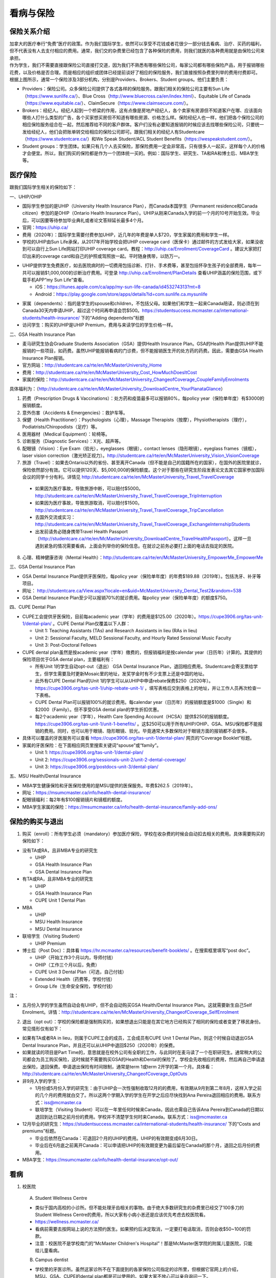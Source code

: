 ﻿看病与保险
===========================
保险关系介绍
------------------------------------------------
.. image:: /resource/Insurance/ProvidersRelationships.png
   :align: center
   :scale: 50%

| 加拿大的医疗奉行“免费”医疗的政策。作为我们国际学生，依然可以享受不花钱或者花很少一部分钱去看病、治疗、买药的福利，但不代表没有人去支付相应的费用。通常，我们交的杂费里已经包含了各种保险的费用，则我们就医的各种费用就是由保险公司来承担。
| 作为学生，我们不需要直接跟保险公司直接打交道，因为我们不熟悉有哪些保险公司，每家公司都有哪些保险产品，用于报销哪些花费，以及价格是否合理。而是相应的组织或团体已经提前谈好了相应的保险服务，我们直接按照杂费里列举的费用付费即可。
| 根据上图所示，通常一个保险涉及3部分机构，分别是Providers、Brokers、Student groups。他们主要负责：

- Providers：保险公司。众多保险公司提供了各式各样的保险服务。跟我们相关的保险公司主要有Sun Life（https://www.sunlife.ca/）、Blue Cross（http://www.bluecross.ca/en/index.html）、Equitable Life of Canada（https://www.equitable.ca/）、ClaimSecure（https://www.claimsecure.com/）。
- Brokers：经纪人。经纪人起到一个桥梁的作用，这有点像是房地产经纪人，各个卖家有房源但不知道客户在哪、应该面向哪些人打什么类型的广告，各个买家想买房但不知道有哪些房源、价格怎么样。保险经纪人也一样，他们把各个保险公司的相应保险服务组合在一起，然后推荐给不同的客户群体。客户们没有必要知道报销的时候应该去找哪些保险公司，只要统一发给经纪人，他们会把账单转交给相应的保险公司即可。跟我们相关的经纪人有Studentcare（https://www.studentcare.ca/）和We Speak Student/ACL Student Benefits（https://wespeakstudent.com/）。
- Student groups：学生团体。如果只有几个人去买保险，那保险费用一定会非常高，只有很多人一起买，这样每个人的价格才会便宜。所以，我们购买的保险都是作为一个团体统一买的。例如：国际学生、研究生、TA和RA和博士后、MBA学生等。

医疗保险
----------------------------------------------
.. image:: /resource/Insurance/Insurance_fee.png
   :align: center

跟我们国际学生相关的保险如下：

一、UHIP/OHIP

- 国际学生参加的是UHIP（University Health Insurance Plan），而Canada本国学生（Permanent residence和Canada citizen）参加的是OHIP（Ontario Health Insurance Plan）。UHIP从刚来Canada入学的前一个月的10号开始生效。毕业后，可以因要等待参加毕业典礼或者论文答辩延长最多4个月。
- 官网：https://uhip.ca/
- 费用（2020年）：国际学生需要付费参加UHIP，近几年的年费是单人$720，学生家属的费用和学生一样。
- 学校的UHIP由Sun Life承保，从2017年开始学校会把UHIP coverage card（医保卡）通过邮件的方式发给大家，如果没收到可以自行上Sun Life网站打印UHIP coverage card。教程：http://uhip.ca/Enrollment/CoverageCard 。建议大家把打印出来的coverage card和自己的护照或驾照放一起。平时随身携带，以防万一。

.. image:: /resource/Insurance/UHIP_coverage_card.jpg
   :align: center

- UHIP提供学生免费医疗，如去医院病时的一切费用包括诊断、打针、手术费等，甚至包括怀孕生孩子的全部费用，每年一共可以报销$1,000,000的诊断治疗费用。可登录 http://uhip.ca/Enrollment/PlanDetails 查看UHIP涵盖的保险范围，或下载手机APP“my Sun Life”查看。

  - iOS：https://itunes.apple.com/ca/app/my-sun-life-canada/id453274313?mt=8
  - Android：https://play.google.com/store/apps/details?id=com.sunlife.ca.mysunlife

.. image:: /resource/Insurance/my_sunlife_app_2.png
   :align: center
   :scale: 75%

- 家属（dependents）：指的是学生的spouse和children，不包括父母。如果他们和学生一起来Canada陪读，则必须在到Canada30天内申请UHIP，超过这个时间再申请会罚$500。https://studentsuccess.mcmaster.ca/international-students/health-insurance/ 下的“Adding dependents”标题
- 访问学生：购买的UHIP是UHIP Premium，费用与来读学位的学生价格一样。

二、GSA Health Insurance Plan

- 麦马研究生协会Graduate Students Association（GSA）提供Health Insurance Plan。GSA的Health Plan提供UHIP不能报销的一些项目，如药费。虽然UHIP能报销看病的门诊费，但不能报销医生开的处方药的药费。因此，需要由GSA Health Insurance Plan报销。
- 官方网站：http://studentcare.ca/rte/en/McMasterUniversity_Home
- 费用：http://studentcare.ca/rte/en/McMasterUniversity_Cost_HowMuchDoesItCost
- 家属的保险：http://studentcare.ca/rte/en/McMasterUniversity_ChangeofCoverage_CoupleFamilyEnrolments

具体福利为：（http://studentcare.ca/rte/en/McMasterUniversity_DownloadCentre_YourPlanataGlance）

1. 药费（Prescription Drugs & Vaccinations）：处方药和疫苗最多可以报销80%，每policy year（保险单年度）有$3000的报销额度。
2. 意外伤害（Accidents & Emergencies）：救护车等。
3. 保健（Health Practitioner）：Psychologists（心理），Massage Therapists（按摩），Physiotherapists（理疗），Podiatrists/Chiropodists（足疗）等。
4. 医用器材（Medical Equipment）：轮椅等。
5. 诊断服务（Diagnostic Services）：X光、超声等。
6. 配眼镜（Vision）：Eye Exam（验光），eyeglasses（眼镜），contact lenses（隐形眼镜），eyeglass frames（镜框），laser vision correction（激光矫正视力）。http://studentcare.ca/rte/en/McMasterUniversity_Vision_VisionCoverage
7. 旅游（Travel）：如果去Ontario以外的省份、甚至离开Canada（但不能是自己的国籍所在的国家），在国外的医院里就诊，保险依然部分有效。它可以提供120天、$5,000,000的保险额度。这个对于那些在研究生阶段发表论文去其它国家参加国际会议的同学十分有利。详情见 http://studentcare.ca/rte/en/McMasterUniversity_Travel_TravelCoverage

  - 如果因为医疗事故，导致旅游中断，可以赔付$5000。http://studentcare.ca/rte/en/McMasterUniversity_Travel_TravelCoverage_TripInterruption
  - 如果因为医疗事故，导致旅游取消，可以赔付$1500。http://studentcare.ca/rte/en/McMasterUniversity_Travel_TravelCoverage_TripCancellation
  - 去国外交流或实习：http://studentcare.ca/rte/en/McMasterUniversity_Travel_TravelCoverage_ExchangeInternshipStudents
  - 出发前请务必随身携带Travel Health Passport（http://studentcare.ca/rte/en/McMasterUniversity_DownloadCentre_TravelHealthPassport）。这样一旦遇到紧急的情况需要看病，上面会列举你的保险信息。在就诊之前务必要打上面的电话去指定的医院。

8. 心理、精神健康咨询（Mental Health）：http://studentcare.ca/rte/en/McMasterUniversity_EmpowerMe_EmpowerMe

三、GSA Dental Insurance Plan

- GSA Dental Insurance Plan提供牙医保险，每policy year（保险单年度）的年费$189.88（2019年）。包括洗牙、补牙等项目。
- 网址： http://studentcare.ca/View.aspx?locale=en&uid=McMasterUniversity_Dental_Test2&random=538
- GSA Dental Insurance Plan至少可以报销70%的就诊费用。每policy year（保险单年度）的额度$750。

四、CUPE Dental Plan

- CUPE工会提供牙医保险，目前每academic year（学年）的费用是$125.00（2020年）。https://cupe3906.org/tas-unit-1/dental-plan/ 。CUPE Dental Plan仅覆盖以下人群：

  - Unit 1: Teaching Assistants (TAs) and Research Assistants in lieu (RAs in lieu)
  - Unit 2: Sessional Faculty, MELD Sessional Faculty, and Hourly Rated Sessional Music Faculty
  - Unit 3: Post-Doctoral Fellows
- CUPE dental plan虽然是按academic year（学年）缴费的，但报销福利是按calendar year（日历年）计算的。其提供的保险项目优于GSA dental plan，主要福利有：

  - 所有Unit 1的学生自动opt-out（退出） GSA Dental Insurance Plan，退回相应费用。Studentcare会寄支票给学生，但学生需要及时更新Mosaic里的地址，发奖学金时有不少支票上还是中国的地址。
  - 此外有CUPE Dental Plan的Unit 1的学生可以从UHIP中申请rebate保费$250（2020年）。https://cupe3906.org/tas-unit-1/uhip-rebate-unit-1/ ，填写表格后交到表格上的地址，并让工作人员再次检查一下表格。
  - CUPE Dental Plan可以报销100%的就诊费用。每calendar year（日历年）的报销额度是$1000（Single）和$2000（Family）。但不享受GSA dental plan的学生折扣优惠。
  - 每2个academic year（学年），Health Care Spending Account（HCSA）提供$250的报销额度。https://cupe3906.org/tas-unit-1/unit-1-benefits/ 。这$250可以用于所有UHIP/OHIP、GSA、MSU保险都不能报销的费用。同时，也可以用于眼镜、隐形眼镜、验光。毕竟通常大多数保险对于眼镜方面的报销都不会很多。
- 具体可以覆盖的牙医服务可以查看 https://cupe3906.org/tas-unit-1/dental-plan/ 网页的“Coverage Booklet”标题。
- 家属的牙医保险：在下面相应网页里搜索关键词“spouse”或“family”。

  - Unit 1: https://cupe3906.org/tas-unit-1/dental-plan/
  - Unit 2: https://cupe3906.org/sessionals-unit-2/unit-2-dental-coverage/
  - Unit 3: https://cupe3906.org/postdocs-unit-3/dental-plan/

五、MSU Health/Dental Insurance

- MBA学生健康保险和牙医保险使用的是MSU提供的医保服务。年费$262.5（2019年）。
- 网址：https://msumcmaster.ca/info/health-dental-insurance/
- 配眼镜福利：每2年有$100报销镜片和镜框的额度。
- MBA学生家属的保险：https://msumcmaster.ca/info/health-dental-insurance/family-add-ons/

保险的购买与退出
--------------------------------------------------------------------------
1. 购买（enroll）：所有学生必须（mandatory）参加医疗保险，学校在收杂费的时候会自动扣去相关的费用。具体需要购买的保险如下：

- 没有TA或RA，且非MBA专业的研究生

  - UHIP
  - GSA Health Insurance Plan
  - GSA Dental Insurance Plan
- 有TA或RA，且非MBA专业的研究生

  - UHIP
  - GSA Health Insurance Plan
  - CUPE Unit 1 Dental Plan
- MBA

  - UHIP
  - MSU Health Insurance
  - MSU Dental Insurance
- 联培学生（Visiting Student）

  - UHIP Premium
- 博士后（Post Doc）：具体看 https://hr.mcmaster.ca/resources/benefit-booklets/ 。在搜索框里填写“post doc”。

  - UHIP（开始工作3个月以内，导师付钱）
  - OHIP（工作三个月以后，免费）
  - CUPE Unit 3 Dental Plan（可选，自己付钱）
  - Extended Health（药费等，学校付钱）
  - Group Life（生命安全保险，学校付钱）

注：

- 五月份入学的学生虽然自动会有UHIP，但不会自动购买GSA Health/Dental Insurance Plan。这就需要新生自己Self Enrolment。详情：http://studentcare.ca/rte/en/McMasterUniversity_ChangeofCoverage_SelfEnrolment

2. 退出（opt out）：学校的保险都是强制购买的，如果想退出只能是在其它地方已经购买了相同的保险或者变更了移民身份。常见情形仅有如下：

- 如果有TA或者RA in lieu，则属于CUPE工会的成员，工会成员有CUPE Unit 1 Dental Plan，则这个时候自动退出GSA Dental Insurance Plan，并且还可以从UHIP中退回$250（2020年）的保费。
- 如果就读的项目是Part Time的，意思就是在校外公司有全职的工作，与此同时在麦马读了一个在职研究生。通常稍大的公司都会为员工购买保险，这时候就不需要购买GSA的Health和Dental的保险了。学校会先收相应的费用，然后再自己申请退出保险，退回保费。申请退出保险有时间限制，通常是term 1或term 2开学的第一个月。具体看：http://studentcare.ca/rte/en/McMasterUniversity_ChangeofCoverage_OptOuts
- 非9月入学的学生：

  - 1月份或5月份入学的研究生：由于UHIP会一次性强制收取12月的的费用，有效期从9月到第二年8月，这样入学之前的几个月的费用就白交了。所以这两个学期入学的学生在开学之后应尽快找到Ana Pereira退回相应的费用。联系方式：iss@mcmaster.ca
  - 联培学生（Visiting Student）可以在一年里任何时候来Canada，因此也需自己告诉Ana Pereira到Canada的日期以退回到达日期之前月份的费用。学校并不清楚学生何时来Canada。联系方式：iss@mcmaster.ca
- 12月毕业的研究生：https://studentsuccess.mcmaster.ca/international-students/health-insurance/ 下的“Costs and premiums”标题。

  - 毕业后依然在Canada：可退回2个月的UHIP的费用。UHIP的有效期变成6月30日。
  - 毕业后在6月底之前离开Canada：可以申请把UHIP的有效期变更为最后留在Canada的那个月，退回之后月份的费用。
- MBA学生：https://msumcmaster.ca/info/health-dental-insurance/opt-out/

看病
-------------------------------------------
1. 校医院

  A. Student Wellness Centre

  - 类似于国内高校的小诊所。但不能处理牙齿相关的事物。由于绝大多数研究生的杂费里已经交了100多刀的Student Wellness Centre的费用，所以大家有小病小恙还是应该优先考虑去校医院看。
  - https://wellness.mcmaster.ca/
  - 看病前需要去按网站上说的方法预约医生。如果预约后决定取消，一定要打电话取消，否则会收$50~100的罚款。
  - 注意：校医院不是学校南门的“McMaster Children's Hospital”！那是McMaster医学院的附属儿童医院，只能给儿童看病。

  B. Campus dentist

  - 学校里的牙医诊所。虽然这家诊所不在下面提到的各家保险公司指定的诊所里，但根据它官网上的介绍，MSU、GSA、CUPE的dental plan都是可以使用的。如果大家不放心可以亲自询问一下。
  - http://www.campusdentist.com/mcmaster.html
  - 预约：905-526-6020或 mcmaster@campusdentist.com

2. 校外的Walk-in Clinic、Emergency Departments（急诊）、Urgent Care Centres（紧急护理中心）：所有人都可以去看病的公共的诊所。但通常不能看牙齿。加拿大把公共的医院和诊所分为3大类：

- Walk-in Clinic：就是不需要预约直接去看病的诊所。

  - 诊所列表（Hamilton+Burlington）：http://www.hnhbhealthline.ca/advancedSearch.aspx?q=hamilton&cid=10072 。
  - 除了市中心几家比较大的医院外，大部分Walk-in Clinic的规模都和社区医院差不多，里面医生非常少。规模最小的Walk-in Clinic可能只有一个医生和若干护士。这类诊所在白天看一下感冒、发烧、咳嗽、身体不舒服等等还是完全够用的。由于不需要预约，所以这类诊所通常都需要排队，高峰期等待1个多小时都是有可能的。https://medimap.ca/ 这个网站可以显示诊所的预计排队时间。
- Emergency Departments：这个相当于国内的急诊。

  - 诊所列表： https://www.hnhbhealthline.ca/listServices.aspx?id=10077&region=Hamilton 。
  - 加拿大的急诊和国内略有不同，除了同样是每天24h营业外，急诊还专门解决威胁生命安全的疾病（life threaten）。大家遇到非常严重的疾病，一定要先打911，大家的UHIP里是包括救护车（Ambulance）和急诊的费用的。注意：McMaster Children's Hospital只接待儿童的急诊病例。
- Urgent Care Centre：不用排队可以立即就诊的诊所

  - 诊所列表：https://www.hnhbhealthline.ca/listServices.aspx?id=11234
  - Urgent Care Centre事实上是一种特殊的Walk-in Clinic。通常Walk-in Clinic会按先来后到的顺序接诊，但Urgent Care Centre是按病情的严重程度的顺序接诊。因为它主要优先解决的是紧急出现的病症，这类病症不会立即威胁生命，但也没有时间去预约医生或者在Walk-in Clinic里排队了。例如：食品中毒、眼睛受伤、骨折、轻度烧伤等等。事实上，这和Emergency Departments并没有很清晰的界限。如果大家病情不是很严重，依然去了Urgent Care Centre，那么你会发现有很多后来的病人会被排到你的前面，而你会等待非常长的时间。在麦马学校附近，能接诊Urgent Care Centre的是Main Street West Urgent Care Centre（不是24h营业），地址是690 Main St W。大家真的遇到了紧急病症不用特别区分是否归为Urgent，直接打911让救护车来接就可以了。

.. note::
   - 如果大家半夜突然发烧或者不适，那只能去Hospital看。因为只有他们才有24小时营业的Emergency Department。离麦马比较近的Hospital是St Joseph's Healthcare Hamilton - Charlton Campus - Emergency Department，地址是50 Charlton Ave E, Hamilton, ON  L8N 4A6。
   - 如果病情非常紧急严重，应该直接打911让救护车来接，911会自动送到等待时间最短的医院。如果打算自己去医院的话（推荐坐出租车去），一定要先查看一下各个医院的Emergency或Urgent Care Centre的等待时间：https://www.hamiltonemergencywaittimes.ca/ 。

3. 校外的牙医、眼医诊所

  A. GSA Insurance Plan指定的牙医、眼医诊所：
  
  - http://studentcare.ca/View.aspx?locale=en&uid=McMasterUniversity_Dental_Test2&random=538
  - 请在网页右上角“STUDENTCARE NETWORKS Find a Professional ”标题下的下拉列表里选择“Dental”或“Vision”。
  - GSA Dental Insurance Plan指定的牙医诊所叫“Studentcare Dental Network member”。对于一般的诊所，GSA Dental Insurance Plan只能报销70%，而指定的牙医诊所可以再多报销20%~30%。这样在指定的牙医诊所里就可以报销90%~100%的就诊费用。

   .. image:: /resource/Insurance/dental_location.png
      :align: center

  B. MSU Dental Plan Insurance指定的牙医诊所：

  - https://msumcmaster.ca/info/health-dental-insurance/dental-plan/ 网页里“Dental Network”标题。

  C. CUPE指定的牙医诊所：
  
  - 寻找、预约医生 https://www.opencare.com/ 。
  - 输入邮编后，点击“Get Start”，按照提示一步一步选择。其中有一步选提供保险的公司页面，这里选Other，然后找“Equitable Life of Canada”。此外，不一定所有的诊所都能通过上述方法列举出来，原因可能是通过问卷过滤了一部分诊所。例如学校周边有一家大家评价普遍比较好的“Westdale Dentistry”，通过opencare就很难搜索到。
  - 按CUPE官网的介绍，所有的诊所都可以用CUPE的保险报销100%。但部分服务，如洗牙，每年有次数限制；总的报销额度也不能超过$1000。大家在就诊之前一定要问清楚是否支持用CUPE的保险，以及在付款之前再次确认剩余的额度是否还可以报销。
  - 用这个链接预约用牙医会有$50返现：https://www.opencare.com/invite/wz439413 。等看完牙医拿到receipt并上传就可以拿到$50的返现优惠。

注：

- MBA、Post doc、访问学者是不能去学校Student Wellness Centre看病的，只能去校外Walk-in Clinic看。https://wellness.mcmaster.ca/contact-us/
- 去诊所看病，请带上UHIP医保卡和Group Number，看病过程中可能需要用到。

  - 非MBA学生可以在GSA Insurance Plan的官网主页里找到。
  - MBA学生在MSU Health/Dental Plan Insurance的主页，找到“HEALTH INSURANCE”或“DENTAL INSURANCE”，点开链接后有"CLAIM FORM"，然后新打开的页面就可以找到。
- 如果是看病的话，建议大家去支持direct billing的诊所。因为可以省去报销流程，诊所会直接找保险公司报销相应的费用。例如学校及其周边的三家诊所：McMaster Student Wellness Centre、Dundurn Medical Center、Main St West Walk-in Clinic等等。
- 有部分牙医诊所也支持direct billing，比如CUPE的牙医保险推荐一家市区的诊所Smile Design Dental Care等等。大家在去之前可以打电话或者其它方式询问是否支持direct billing。如果支持，可以在去之前带上CUPE牙医保险的个人信息，请查看这个网页下面的“报销”->“CUPE Dental Plan”->“方法1”。

买药
-----------------------------------
主要有以下地方可以买药（Pharmacy）：

1. McMaster University Centre Pharmasave

- 官网：https://universitypharmacy.ca/mcmaster/
- 这个是学校的药房，在Student Center Room 109B，如果在校医院看病需要买药，应当优先考虑去这里。因为在这里买很多药都不用出示pay direct card（http://studentcare.ca/rte/en/McMasterUniversity_DownloadCentre_PayDirectCard），就可以直接报销了。这样可以省去自己垫付，然后再向保险公司报销的流程。

2. Shoppers Drug Mart

- 官网：https://www1.shoppersdrugmart.ca/en/health-and-pharmacy/pharmacy-services
- 从店名就可以看出，它绝不仅仅是一家超市，而且还是一家正规的药店。

3. Fortinos

- 官网：https://www.fortinos.ca/pharmacy
- Fortinos作为一家规模较大的西人超市，也提供药品服务。

4. Rexall

- 官网：https://www.rexall.ca/pharmacy
- Rexall主要是一家药店，现在也零售一些生活用品，在Jackson Square。https://www.rexall.ca/storelocator/store/1404
- Rexall跟studentcare有合作，这家店支持Pay-Direct Card，如果出示Pay-Direct Card可以额外再享受10%的买药优惠，这样在这家药店里买药就可以报销90%的费用。 http://studentcare.ca/rte/en/McMasterUniversity_Health_HealthCoverage_PharmacyNetwork
- 如果在这家店里买Rexall品牌的生活用品，可以享受八折优惠。结账的时候要出示“Rexall Exclusive Savings Card”和学生证。http://studentcare.ca/rte/en/McMasterUniversity_DownloadCentre_RexallExclusiveSavingsCard

5. 其它买药地点列表：

- 官网：https://pharmasave.com/
- 手机App“eCare@Pharmasave”：
  
  - iOS：https://itunes.apple.com/ca/app/pharmasave-drugs/id608514849?mt=8
  - Android：https://play.google.com/store/apps/details?id=com.pharmasaves.android

注：

- 由于Canada对药品管制十分严格，绝大多数药品都需要处方才能购买，尤其像国内常见的OTC感冒药和消炎药在这里全都需要处方。药店只能自由购买营养品和保健品。此外，经验证腹泻（Diarrhea）药、退烧药（例如：Tylenol泰诺）也是可以自由购买的。
- 建议大家去支持pay direct card的药房买药，因为可以省去报销流程，药房会直接找保险公司报销相应的费用。例如McMaster University Centre Pharmasave、Rexall等。pay direct card可以在studentcare手机App里找到，也可以在网页上打印出来：http://studentcare.ca/rte/en/McMasterUniversity_DownloadCentre_PayDirectCard

报销
-------------------------------------------------
1. UHIP：由Sun Life承保

- 方法1：如果诊所接受direct billing，那根本不需要学生自己去报销，只要报给他们UHIP的member ID即可，诊所会直接找Sun Life报销相应的费用。
- 方法2：如果诊所不接受direct billing，则需要大家先垫付相应的费用，例如一次看病诊断的费用大概是$42.13，这比国内的门诊挂号费用还是多得多的。大家垫付完之后填表并邮寄相关材料来报销的相应的费用。https://uhip.ca/Claim/Index

2. GSA Health Insurance Plan、GSA Dental Insurance Plan：除GSA Health Insurance Plan中的Travel是由Blue Cross承保外，其它所有保险服务都是由Sun Life承保。Broker是Studentcare。

- 方法1：如果药店接受pay direct card，则可以在付费的时候只要支付不能报销那部分比例的费用即可，免去报销流程。
- 方法2：使用APP“studentcare”拍照，并填写报销信息。图文教程见附1。https://my.ihaveaplan.ca/index.html
- 方法3：填表并邮寄相关材料。http://studentcare.ca/rte/en/McMasterUniversity_Claims_HowtoClaim

3. CUPE Dental Plan：由Equitable Life of Canada承保

- 方法1：direct billing。抄写以下内容至你的UHIP卡背面，看病时出示给医院以建立报销档案，可能顺便就可以立即报销（在 https://cupe3906.org/tas-unit-1/dental-plan/ 里的“Accessing Your Dental Benefits”标题下）。去之前请发邮件再次确认是否接受CUPE保险。

 | Insurance Provider: Equitable Life of Canada
 | Policy #: 97528
 | Division #: Division #001 (Postdoctoral Fellow members are part of Division #002)
 | Certificate #: your student ID # (If your dentist requires a 10-digit number, add three zeros to the beginning of your ID number.)

- 方法2：如果出示以上信息不能在看病时立即报销，则需要自己先付看牙医的费用，然后在 https://cupe3906.org/tas-unit-1/dental-plan/ 的“Forms”标题下下载“Dental Claim Form”。填好表格里相关的内容，扫描所有看病的文件、收据等等，然后发邮件给 group-dental-claims@equitable.ca 。
- 方法3：整理方法2中的所有材料，寄到Dental Claim Form表格里的地址。公司审核后会寄支票给你。

4. MSU Health/Dental Plan Insurance：由ClaimSecure承保，Broker是We Speak Student/ACL Student Benefits。

- 方法1：打开MSU Health/Dental Plan Insurance的主页（https://msumcmaster.ca/info/health-dental-insurance/）。找到“Health Plan”或“Dental Plan”。点开链接后找到"Claims"。按照网页里的步骤完成即可。
- 方法2：在ClaimSecure官网（https://www.claimsecure.com）注册eProfile, 进行Online claim。（无法报销HPV）

.. image:: /resource/Insurance/ClaimSecure.png
   :align: center
   :scale: 100%

- 方法3：直接发邮件进行报销，附件附上方法一提到的claim form和所有发票单据。邮箱地址：customerresponse@claimsecure.com（此方法可能同样需要先注册eProfile）

举例：HPV疫苗
----------------------------------------
| 加拿大的HPV疫苗为9价，一共要打三针：第一针 —— 【间隔一个月】 —— 第二针 —— 【间隔4个月】 —— 第三针
| 打疫苗的流程如下：

.. image:: /resource/Insurance/HPV01.png
   :align: center
   :scale: 50%

- 第一步：带上student card、photo ID (drive license or passport)、UHIP card去clinic开处方。这一步属于看病环节，用UHIP的保险。推荐直接去支持direct billing的walk-in-clinic，因为比较方便。
- 第二步：自己拿着处方去药店买疫苗，McMaster University Centre Pharmasave、Fortinos、Shoppers等地方都可以买。疫苗无法在药房直接报销。这一步属于买药环节，需要用GSA或MSU的保险。（报销80%的费用）
- 第三步：回到clinic打疫苗。

| 报销疫苗的方法：
| 对于使用GSA Health Insurance Plan的学生：

- 在学校药房买疫苗，工作人员会给你claim form，如果没给就用GSA的claim form。
- 自己填好form，然后用上面报销GSA Health Insurance Plan的其中一种报销方法即可。

| 对于使用MSU Health Plan Insurance的学生：

- 买疫苗后，填写打印Claim form。
- 附上发票和表格，寄给ClaimSecure，地址：PO Box 6500, STN A, Sudbury, ON P3A 5N5 （claim form上面有地址，以最新的表格上的地址为准）

附
----------------------
1. 使用“studentcare”手机App报销保险的方法

 | 第一步：下载App
 | iOS：https://itunes.apple.com/ca/app/studentcare-mobile/id1135984328?mt=8
 | Android：https://play.google.com/store/apps/details?id=aseq.mobile.studentcare

.. image:: /resource/Insurance/StudentCare_App_01.png
   :align: center
   :scale: 25%

| 第二步：打开App后点“Get Started”。

.. image:: /resource/Insurance/StudentCare_App_02.png
   :align: center
   :scale: 25%

| 第三步：点“Create Profile”。

.. image:: /resource/Insurance/StudentCare_App_03.png
   :align: center
   :scale: 25%

| 第四步：选“McMaster University GSA”。

.. image:: /resource/Insurance/StudentCare_App_04.png
   :align: center
   :scale: 25%

| 第五步：填写个人信息。之后会在邮箱里收到一封激活账户的邮件。然后激活账户。

.. image:: /resource/Insurance/StudentCare_App_05.png
   :align: center
   :scale: 25%

| 第六步：使用邮箱和自己设置的密码登录。

.. attention::
  从这一步开始，请务必保持该App处于正在使用的状态，不能切换App，锁屏等等的操作。否则它会强制重新登录，任何进度都会丢失。

.. image:: /resource/Insurance/StudentCare_App_06.png
   :align: center
   :scale: 25%

| 第七步：登录成功后一个欢迎页面，点“Enter”。

.. image:: /resource/Insurance/StudentCare_App_07.png
   :align: center
   :scale: 25%

| 第八步：保险医药费，点“File a Claim”。

.. image:: /resource/Insurance/StudentCare_App_08.png
   :align: center
   :scale: 25%

| 第九步：这一步是完善个人信息，大家第一次使用需要填写一下。需要填写的信息有身份信息、住址、联系方式、银行信息等等。此外还包括需不需要为配偶等其他家庭成员买保险，没有此类需求的同学直接选不需要就可以了。填完后以后就不会出现这一步了。

.. attention::
   大家每次在报销之前都要再次检查一下自己的住址信息。因为报销信息确认有效之后，就诊费用是通过纸质的支票寄到这个住址。

.. image:: /resource/Insurance/StudentCare_App_09.png
   :align: center
   :scale: 25%

| 第十步：选为谁报销医药费。

.. image:: /resource/Insurance/StudentCare_App_10.png
   :align: center
   :scale: 25%

| 第十一步：选医药费类型。眼睛相关的选第二个。牙齿相关的选第三个。请其它所有类型都选第一个。

.. image:: /resource/Insurance/StudentCare_App_11.png
   :align: center
   :scale: 25%

| 第十二步：一个小的问卷。

.. image:: /resource/Insurance/StudentCare_App_12.png
   :align: center
   :scale: 25%

| 第十三步：上传所有相关的文件拍照或使用已经拍好的图片。后面还有一步同意书，在这里暂时省略。

.. image:: /resource/Insurance/StudentCare_App_13.png
   :align: center
   :scale: 25%

.. admonition:: 本页作者
   
   - 陆定维老师
   - 14-ECE-Huihui Wu
   - 16-CAS-李军
   - 17-CAS-赵伟
   - 17-MBA-林小艺
